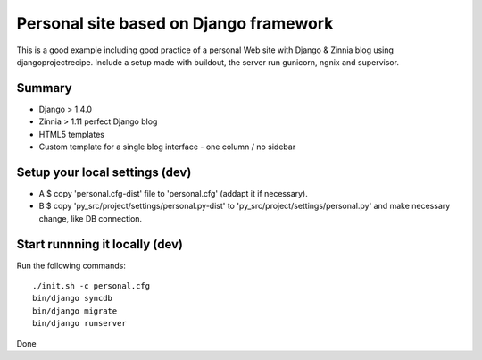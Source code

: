 
#######################################
Personal site based on Django framework
#######################################

This is a good example including good practice of a personal Web site with Django & Zinnia blog using djangoprojectrecipe. 
Include a setup made with buildout, the server run gunicorn, ngnix and supervisor.

Summary
#######

* Django > 1.4.0 
* Zinnia > 1.11 perfect Django blog 
* HTML5 templates
* Custom template for a single blog interface - one column / no sidebar

Setup your local settings (dev)
###############################

* A $ copy 'personal.cfg-dist' file to 'personal.cfg' (addapt it if necessary).

* B $ copy 'py_src/project/settings/personal.py-dist' to 'py_src/project/settings/personal.py' and make necessary change, like DB connection.

Start runnning it locally (dev)
###############################

Run the following commands::

    ./init.sh -c personal.cfg
    bin/django syncdb
    bin/django migrate
    bin/django runserver

Done

